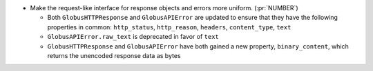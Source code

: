 * Make the request-like interface for response objects and errors more uniform. (:pr:`NUMBER`)

  * Both ``GlobusHTTPResponse`` and ``GlobusAPIError`` are updated to ensure
    that they have the following properties in common: ``http_status``,
    ``http_reason``, ``headers``, ``content_type``, ``text``

  * ``GlobusAPIError.raw_text`` is deprecated in favor of ``text``

  * ``GlobusHTTPResponse`` and ``GlobusAPIError`` have both gained a new
    property, ``binary_content``, which returns the unencoded response data as
    bytes
